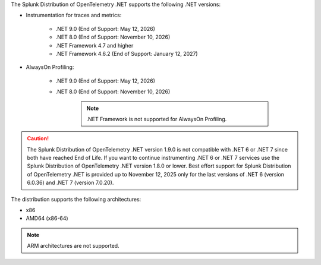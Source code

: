 The Splunk Distribution of OpenTelemetry .NET supports the following .NET versions:

- Instrumentation for traces and metrics:

   - .NET 9.0 (End of Support: May 12, 2026)
   - .NET 8.0 (End of Support: November 10, 2026)
   - .NET Framework 4.7 and higher
   - .NET Framework 4.6.2 (End of Support: January 12, 2027)

- AlwaysOn Profiling:

   - .NET 9.0 (End of Support: May 12, 2026)
   - .NET 8.0 (End of Support: November 10, 2026)

      .. note:: .NET Framework is not supported for AlwaysOn Profiling.

.. caution:: 

   The Splunk Distribution of OpenTelemetry .NET version 1.9.0 is not compatible with .NET 6 or .NET 7 since both have reached End of Life. If you want to continue instrumenting .NET 6 or .NET 7 services use the Splunk Distribution of OpenTelemetry .NET version 1.8.0 or lower. 
   Best effort support for Splunk Distribution of OpenTelemetry .NET is provided up to November 12, 2025 only for the last versions of .NET 6 (version 6.0.36) and .NET 7 (version 7.0.20).

The distribution supports the following architectures:

- x86
- AMD64 (x86-64)

.. note:: ARM architectures are not supported.
